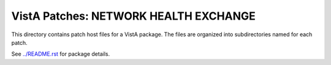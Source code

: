 ======================================
VistA Patches: NETWORK HEALTH EXCHANGE
======================================

This directory contains patch host files for a VistA package.
The files are organized into subdirectories named for each patch.

See `<../README.rst>`__ for package details.
